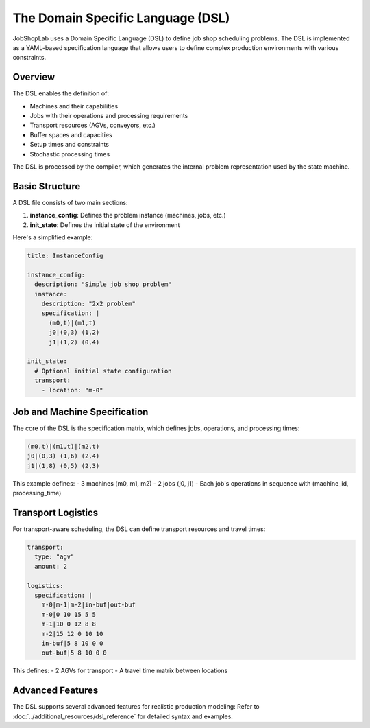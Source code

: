 The Domain Specific Language (DSL)
================================

JobShopLab uses a Domain Specific Language (DSL) to define job shop scheduling problems. The DSL is implemented as a YAML-based specification language that allows users to define complex production environments with various constraints.

Overview
--------

The DSL enables the definition of:

- Machines and their capabilities
- Jobs with their operations and processing requirements
- Transport resources (AGVs, conveyors, etc.)
- Buffer spaces and capacities
- Setup times and constraints
- Stochastic processing times

The DSL is processed by the compiler, which generates the internal problem representation used by the state machine.

.. raw:: html

   <div class="mermaid">
   graph TD
       DSL[DSL File] --> Compiler
       Compiler --> Repository
       Repository --> Validator[Validator]
       Compiler --> Manipulator[Manipulators]
       Validator --> Instance[Instance Config]
       Manipulator --> Instance
       Instance --> StateMachine[State Machine]
   </div>

Basic Structure
--------------

A DSL file consists of two main sections:

1. **instance_config**: Defines the problem instance (machines, jobs, etc.)
2. **init_state**: Defines the initial state of the environment

Here's a simplified example:

.. code-block:: yaml

    title: InstanceConfig
    
    instance_config:
      description: "Simple job shop problem"
      instance:
        description: "2x2 problem"
        specification: |
          (m0,t)|(m1,t)
          j0|(0,3) (1,2)
          j1|(1,2) (0,4)
      
    init_state:
      # Optional initial state configuration
      transport:
        - location: "m-0"

Job and Machine Specification
---------------------------

The core of the DSL is the specification matrix, which defines jobs, operations, and processing times:

.. code-block:: text

    (m0,t)|(m1,t)|(m2,t)
    j0|(0,3) (1,6) (2,4)
    j1|(1,8) (0,5) (2,3)

This example defines:
- 3 machines (m0, m1, m2)
- 2 jobs (j0, j1)
- Each job's operations in sequence with (machine_id, processing_time)

Transport Logistics
-----------------

For transport-aware scheduling, the DSL can define transport resources and travel times:

.. code-block:: yaml

    transport:
      type: "agv"
      amount: 2
      
    logistics: 
      specification: |
        m-0|m-1|m-2|in-buf|out-buf
        m-0|0 10 15 5 5
        m-1|10 0 12 8 8
        m-2|15 12 0 10 10
        in-buf|5 8 10 0 0
        out-buf|5 8 10 0 0

This defines:
- 2 AGVs for transport
- A travel time matrix between locations

Advanced Features
---------------

The DSL supports several advanced features for realistic production modeling:
Refer to :doc:`../additional_resources/dsl_reference` for detailed syntax and examples.


